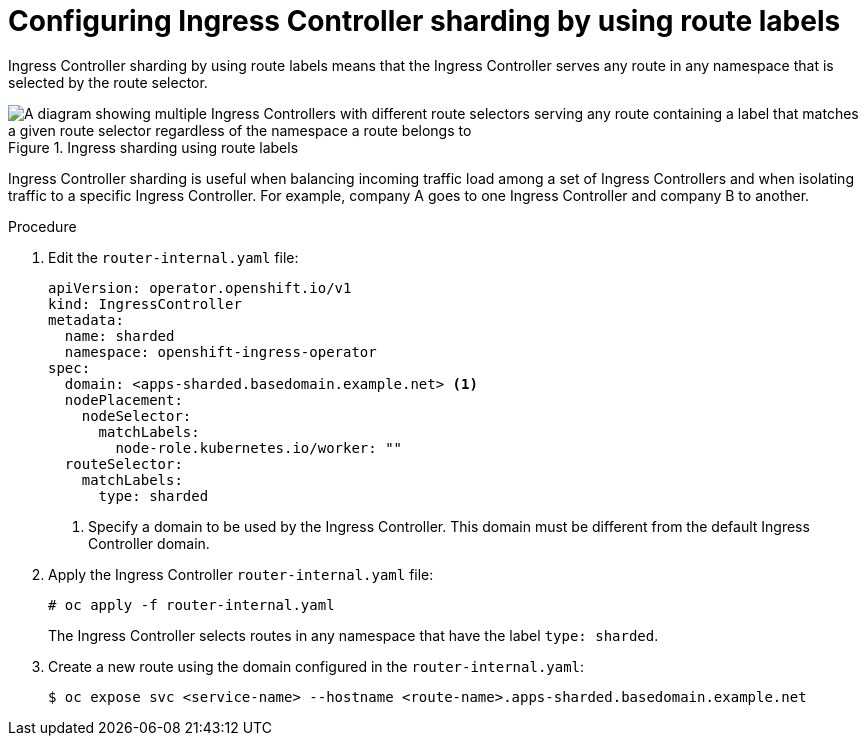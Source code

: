 // Module included in the following assemblies:
//
// * configuring_ingress_cluster_traffic/configuring-ingress-cluster-traffic-ingress-controller.adoc
// * networking/ingress-operator.adoc

:_mod-docs-content-type: PROCEDURE
[id="nw-ingress-sharding-route-labels_{context}"]
= Configuring Ingress Controller sharding by using route labels

Ingress Controller sharding by using route labels means that the Ingress
Controller serves any route in any namespace that is selected by the route
selector.

.Ingress sharding using route labels
image::nw-sharding-route-labels.png[A diagram showing multiple Ingress Controllers with different route selectors serving any route containing a label that matches a given route selector regardless of the namespace a route belongs to]

Ingress Controller sharding is useful when balancing incoming traffic load among a set of Ingress Controllers and when isolating traffic to a specific Ingress Controller. For example, company A goes to one Ingress Controller and company B to another.

.Procedure

. Edit the `router-internal.yaml` file:
+
[source,yaml]
----
apiVersion: operator.openshift.io/v1
kind: IngressController
metadata:
  name: sharded
  namespace: openshift-ingress-operator
spec:
  domain: <apps-sharded.basedomain.example.net> <1>
  nodePlacement:
    nodeSelector:
      matchLabels:
        node-role.kubernetes.io/worker: ""
  routeSelector:
    matchLabels:
      type: sharded
----
<1> Specify a domain to be used by the Ingress Controller. This domain must be different from the default Ingress Controller domain.

. Apply the Ingress Controller `router-internal.yaml` file:
+
[source,terminal]
----
# oc apply -f router-internal.yaml
----
+
The Ingress Controller selects routes in any namespace that have the label
`type: sharded`.

. Create a new route using the domain configured in the `router-internal.yaml`:
+
[source,terminal]
----
$ oc expose svc <service-name> --hostname <route-name>.apps-sharded.basedomain.example.net
----
